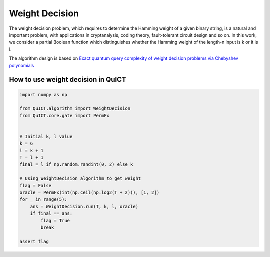 Weight Decision
===================

The weight decision problem, which requires to determine the Hamming weight of a given
binary string, is a natural and important problem, with applications in cryptanalysis,
coding theory, fault-tolerant circuit design and so on. In this work, we consider a partial 
Boolean function which distinguishes whether the Hamming weight of the length-n input is k or 
it is l.

The algorithm design is based on `Exact quantum query complexity of weight decision problems via Chebyshev polynomials`__

.. __: https://arxiv.org/abs/1801.05717

How to use weight decision in QuICT
-----------------------------------

.. code-block:: python

    import numpy as np

    from QuICT.algorithm import WeightDecision
    from QuICT.core.gate import PermFx


    # Initial k, l value
    k = 6
    l = k + 1
    T = l + 1
    final = l if np.random.randint(0, 2) else k

    # Using WeightDecision algorithm to get weight
    flag = False
    oracle = PermFx(int(np.ceil(np.log2(T + 2))), [1, 2])
    for _ in range(5):
        ans = WeightDecision.run(T, k, l, oracle)
        if final == ans:
            flag = True
            break

    assert flag
